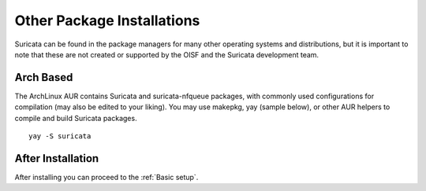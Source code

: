 .. _install-binary-other:

Other Package Installations
###########################

Suricata can be found in the package managers for many other operating
systems and distributions, but it is important to note that these are
not created or supported by the OISF and the Suricata development
team.

Arch Based
**********

The ArchLinux AUR contains Suricata and suricata-nfqueue packages,
with commonly used configurations for compilation (may also be edited
to your liking). You may use makepkg, yay (sample below), or other AUR
helpers to compile and build Suricata packages.

::

    yay -S suricata

After Installation
******************

After installing you can proceed to the :ref:`Basic setup`.

